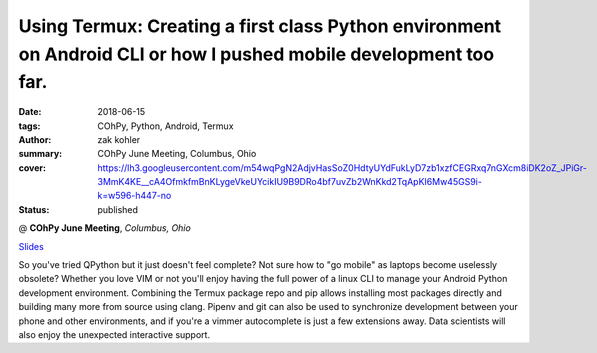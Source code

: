 Using Termux: Creating a first class Python environment on Android CLI or how I pushed mobile development too far.
######################################################################################################################

:date: 2018-06-15
:tags: COhPy, Python, Android, Termux
:author: zak kohler
:summary: COhPy June Meeting, Columbus, Ohio
:cover: https://lh3.googleusercontent.com/m54wqPgN2AdjvHasSoZ0HdtyUYdFukLyD7zb1xzfCEGRxq7nGXcm8iDK2oZ_JPiGr-3MmK4KE__cA4OfmkfmBnKLygeVkeUYcikIU9B9DRo4bf7uvZb2WnKkd2TqApKI6Mw45GS9i-k=w596-h447-no
:status: published

@ **COhPy June Meeting**, *Columbus, Ohio*

`Slides <https://drive.google.com/open?id=1I6jmlPeBjosl1zJ_XNTXPfcvKGAKvzoYqedefctW6m0>`_

So you've tried QPython but it just doesn't feel complete? Not sure how to "go mobile" as laptops become uselessly obsolete? Whether you love VIM or not you'll enjoy having the full power of a linux CLI to manage your Android Python development environment. Combining the Termux package repo and pip allows installing most packages directly and building many more from source using clang. Pipenv and git can also be used to synchronize development between your phone and other environments, and if you're a vimmer autocomplete is just a few extensions away. Data scientists will also enjoy the unexpected interactive support.
